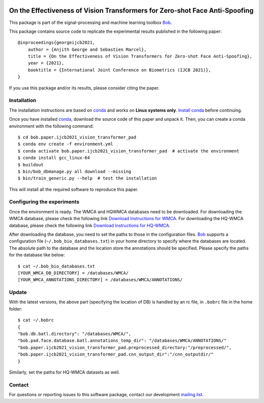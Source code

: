 .. -*- coding: utf-8 -*-

.. image:: https://img.shields.io/badge/docs-stable-yellow.svg
   :target: https://www.idiap.ch/software/bob/docs/bob/bob.paper.ijcb2021_vision_transformer_pad/master/index.html
.. image:: https://img.shields.io/badge/docs-latest-orange.svg
   :target: https://www.idiap.ch/software/bob/docs/bob/bob.paper.ijcb2021_vision_transformer_pad/master/index.html
.. image:: https://gitlab.idiap.ch/bob/bob.paper.ijcb2021_vision_transformer_pad/badges/master/build.svg
   :target: https://gitlab.idiap.ch/bob/bob.paper.ijcb2021_vision_transformer_pad/commits/master
.. image:: https://gitlab.idiap.ch/bob/bob.paper.ijcb2021_vision_transformer_pad/badges/master/coverage.svg
   :target: https://gitlab.idiap.ch/bob/bob.paper.ijcb2021_vision_transformer_pad/commits/master
.. image:: https://img.shields.io/badge/gitlab-project-0000c0.svg
   :target: https://gitlab.idiap.ch/bob/bob.paper.ijcb2021_vision_transformer_pad
.. image:: https://img.shields.io/pypi/v/bob.paper.ijcb2021_vision_transformer_pad.svg
   :target: https://pypi.python.org/pypi/bob.paper.ijcb2021_vision_transformer_pad


============================================================================
On the Effectiveness of Vision Transformers for Zero-shot Face Anti-Spoofing
============================================================================

This package is part of the signal-processing and machine learning toolbox Bob_. 

This package contains source code to replicate the experimental results published in the following paper::

    @inproceedings{georgeijcb2021,
        author = {Anjith George and Sebastien Marcel},
        title = {On the Effectiveness of Vision Transformers for Zero-shot Face Anti-Spoofing},
        year = {2021},
        booktitle = {International Joint Conference on Biometrics (IJCB 2021)},
    }

If you use this package and/or its results, please consider citing the paper.

Installation
------------

The installation instructions are based on conda_ and works on **Linux systems
only**. `Install conda`_ before continuing.

Once you have installed conda_, download the source code of this paper and
unpack it.  Then, you can create a conda environment with the following
command::

    $ cd bob.paper.ijcb2021_vision_transformer_pad
    $ conda env create -f environment.yml
    $ conda activate bob.paper.ijcb2021_vision_transformer_pad  # activate the environment
    $ conda install gcc_linux-64
    $ buildout
    $ bin/bob_dbmanage.py all download --missing
    $ bin/train_generic.py --help  # test the installation

This will install all the required software to reproduce this paper.

Configuring the experiments
---------------------------

Once the environment is ready. The WMCA and HQWMCA databases need to be downloaded.
For downloading the WMCA database, please check the following link `Download Instructions for WMCA <https://www.idiap.ch/dataset/wmca>`_.
For downloading the HQ-WMCA database, please check the following link `Download Instructions for HQ-WMCA <https://www.idiap.ch/dataset/hq-wmca>`_.


After downloading the database, you need to set the paths to
those in the configuration files. Bob_ supports a configuration file
(``~/.bob_bio_databases.txt``) in your home directory to specify where the
databases are located. The absolute path to the database and the location store the annotations should be specified. 
Please specify the paths for the database like below::

    $ cat ~/.bob_bio_databases.txt
    [YOUR_WMCA_DB_DIRECTORY] = /databases/WMCA/
    [YOUR_WMCA_ANNOTATIONS_DIRECTORY] = /databases/WMCA/ANNOTATIONS/

Update
------

With the latest versions, the above part (specifying the location of DB) is handled by an rc file, in ``.bobrc`` file in the home folder::

    $ cat ~/.bobrc
    {
    "bob.db.batl.directory": "/databases/WMCA/",
    "bob.pad.face.database.batl.annotations_temp_dir": "/databases/WMCA/ANNOTATIONS/"
    "bob.paper.ijcb2021_vision_transformer_pad.preprocessed_directory:"/preprocessed/",
    "bob.paper.ijcb2021_vision_transformer_pad.cnn_output_dir":"/cnn_outputdir/"
    }
    
Similarly, set the paths for HQ-WMCA datasets as well.

Contact
-------

For questions or reporting issues to this software package, contact our
development `mailing list`_.


.. Place your references here:
.. _bob: https://www.idiap.ch/software/bob
.. _installation: https://www.idiap.ch/software/bob/install
.. _mailing list: https://www.idiap.ch/software/bob/discuss
.. _bob package development: https://www.idiap.ch/software/bob/docs/bob/bob.extension/master/
.. _conda: https://conda.io
.. _install conda: https://conda.io/docs/install/quick.html#linux-miniconda-install
